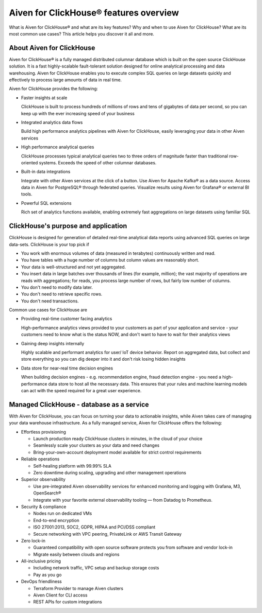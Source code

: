 Aiven for ClickHouse® features overview
=======================================

What is Aiven for ClickHouse® and what are its key features? Why and when to use Aiven for ClickHouse? What are its most common use cases? This article helps you discover it all and more.

About Aiven for ClickHouse
--------------------------

Aiven for ClickHouse® is a fully managed distributed columnar database which is built on the open source ClickHouse solution. It is a fast highly-scalable fault-tolerant solution designed for online analytical processing and data warehousing. Aiven for ClickHouse enables you to execute complex SQL queries on large datasets quickly and effectively to process large amounts of data in real time.

Aiven for ClickHouse provides the following:

* Faster insights at scale

  ClickHouse is built to process hundreds of millions of rows and tens of gigabytes of data per second, so you can keep up with the ever increasing speed of your business

* Integrated analytics data flows

  Build high performance analytics pipelines with Aiven for ClickHouse, easily leveraging your data in other Aiven services

* High performance analytical queries

  ClickHouse processes typical analytical queries two to three orders of magnitude faster than traditional row-oriented systems. Exceeds the speed of other columnar databases.

* Built-in data integrations

  Integrate with other Aiven services at the click of a button. Use Aiven for Apache Kafka® as a data source. Access data in Aiven for PostgreSQL® through federated queries. Visualize results using Aiven for Grafana® or external BI tools.

* Powerful SQL extensions

  Rich set of analytics functions available, enabling extremely fast aggregations on large datasets using familiar SQL

ClickHouse's purpose and application
------------------------------------

ClickHouse is designed for generation of detailed real-time analytical data reports using advanced SQL queries on large data-sets. ClickHouse is your top pick if

* You work with enormous volumes of data (measured in terabytes) continuously written and read.
* You have tables with a huge number of columns but column values are reasonably short.
* Your data is well-structured and not yet aggregated.
* You insert data in large batches over thousands of lines (for example, million); the vast majority of operations are reads with aggregations; for reads, you process large number of rows, but fairly low number of columns.
* You don't need to modify data later.
* You don't need to retrieve specific rows.
* You don't need transactions.

Common use cases for ClickHouse are

* Providing real-time customer facing analytics

  High-performance analytics views provided to your customers  as part of your application and service - your customers need to know what is the status  NOW, and don't want to have to wait for their analytics views

* Gaining deep insights internally

  Highly scalable and performant analytics for user/ IoT device behavior. Report on aggregated data, but collect and store everything so you can dig deeper into it and  don't risk losing  hidden insights

* Data store for near-real time decision engines

  When building decision engines - e.g. recommendation engine, fraud detection engine - you need a high-performance data store to host all the necessary data. This ensures that your rules and machine learning models can act with the speed required for a great user experience.

Managed ClickHouse - database as a service
------------------------------------------

With Aiven for ClickHouse, you can focus on turning your data to actionable insights, while Aiven takes care of managing your data warehouse infrastructure. As a fully managed service, Aiven for ClickHouse offers the following:

* Effortless provisioning

  * Launch production ready ClickHouse clusters in minutes, in the cloud of your choice
  * Seamlessly scale your clusters as your data and need changes
  * Bring-your-own-account deployment model available for strict control requirements

* Reliable operations

  * Self-healing platform with 99.99% SLA
  * Zero downtime during scaling, upgrading and other management operations

* Superior observability

  * Use pre-integrated Aiven observability services for enhanced monitoring and logging with Grafana, M3, OpenSearch®
  * Integrate with your favorite external observability tooling — from Datadog to Prometheus.

* Security & compliance

  * Nodes run on dedicated VMs
  * End-to-end encryption
  * ISO 27001:2013, SOC2, GDPR, HIPAA and PCI/DSS compliant
  * Secure networking with VPC peering, PrivateLink or AWS Transit Gateway

* Zero lock-in

  * Guaranteed compatibility with open source software protects you from software and vendor lock-in 
  * Migrate easily between clouds and regions

* All-inclusive pricing

  * Including network traffic, VPC setup and backup storage costs
  * Pay as you go

* DevOps friendliness

  * Terraform Provider to manage Aiven clusters
  * Aiven Client for CLI access
  * REST APIs for custom integrations
